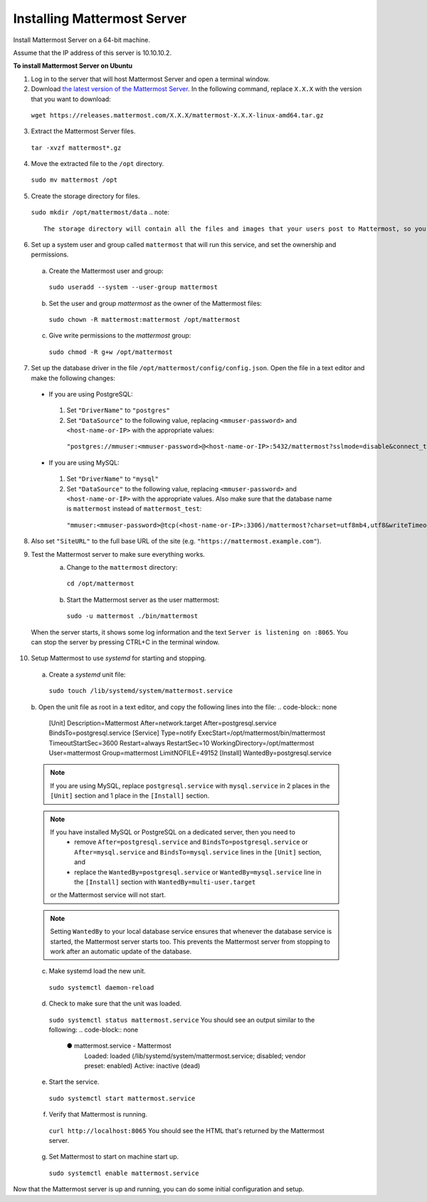 Installing Mattermost Server
----------------------------

Install Mattermost Server on a 64-bit machine.

Assume that the IP address of this server is 10.10.10.2.

**To install Mattermost Server on Ubuntu**

1. Log in to the server that will host Mattermost Server and open a terminal window.
2. Download `the latest version of the Mattermost Server <https://mattermost.com/download/>`__. In the following command, replace ``X.X.X`` with the version that you want to download:
  ``wget https://releases.mattermost.com/X.X.X/mattermost-X.X.X-linux-amd64.tar.gz``
3. Extract the Mattermost Server files.
  ``tar -xvzf mattermost*.gz``
4. Move the extracted file to the ``/opt`` directory.
  ``sudo mv mattermost /opt``
5. Create the storage directory for files.
  ``sudo mkdir /opt/mattermost/data``
  .. note::
    The storage directory will contain all the files and images that your users post to Mattermost, so you need to make sure that the drive is large enough to hold the anticipated number of uploaded files and images.
6. Set up a system user and group called ``mattermost`` that will run this service, and set the ownership and permissions.
  a. Create the Mattermost user and group:
    ``sudo useradd --system --user-group mattermost``
  b. Set the user and group *mattermost* as the owner of the Mattermost files:
    ``sudo chown -R mattermost:mattermost /opt/mattermost``
  c. Give write permissions to the *mattermost* group:
    ``sudo chmod -R g+w /opt/mattermost``
7. Set up the database driver in the file ``/opt/mattermost/config/config.json``. Open the file in a text editor and make the following changes:
  -  If you are using PostgreSQL:
    1.  Set ``"DriverName"`` to ``"postgres"``
    2.  Set ``"DataSource"`` to the following value, replacing ``<mmuser-password>``  and ``<host-name-or-IP>`` with the appropriate values:
     ``"postgres://mmuser:<mmuser-password>@<host-name-or-IP>:5432/mattermost?sslmode=disable&connect_timeout=10"``.
  -  If you are using MySQL:
    1.  Set ``"DriverName"`` to ``"mysql"``
    2.  Set ``"DataSource"`` to the following value, replacing ``<mmuser-password>``  and ``<host-name-or-IP>`` with the appropriate values. Also make sure that the database name is ``mattermost`` instead of ``mattermost_test``:
      ``"mmuser:<mmuser-password>@tcp(<host-name-or-IP>:3306)/mattermost?charset=utf8mb4,utf8&writeTimeout=30s"``
8. Also set ``"SiteURL"`` to the full base URL of the site (e.g. ``"https://mattermost.example.com"``).
9. Test the Mattermost server to make sure everything works.
    a. Change to the ``mattermost`` directory:
      ``cd /opt/mattermost``
    b. Start the Mattermost server as the user mattermost:
      ``sudo -u mattermost ./bin/mattermost``
  When the server starts, it shows some log information and the text ``Server is listening on :8065``. You can stop the server by pressing CTRL+C in the terminal window.
10. Setup Mattermost to use *systemd* for starting and stopping.
  a. Create a *systemd* unit file:
    ``sudo touch /lib/systemd/system/mattermost.service``
  b. Open the unit file as root in a text editor, and copy the following lines into the file:
  .. code-block:: none
    [Unit]
    Description=Mattermost
    After=network.target
    After=postgresql.service
    BindsTo=postgresql.service
    [Service]
    Type=notify
    ExecStart=/opt/mattermost/bin/mattermost
    TimeoutStartSec=3600
    Restart=always
    RestartSec=10
    WorkingDirectory=/opt/mattermost
    User=mattermost
    Group=mattermost
    LimitNOFILE=49152
    [Install]
    WantedBy=postgresql.service
  .. note::
    If you are using MySQL, replace ``postgresql.service`` with ``mysql.service`` in 2 places in the ``[Unit]`` section and 1 place in the ``[Install]`` section.
  .. note::
    If you have installed MySQL or PostgreSQL on a dedicated server, then you need to
      - remove ``After=postgresql.service`` and ``BindsTo=postgresql.service`` or ``After=mysql.service`` and ``BindsTo=mysql.service`` lines in the ``[Unit]`` section, and
      - replace the ``WantedBy=postgresql.service`` or ``WantedBy=mysql.service`` line in the ``[Install]`` section with ``WantedBy=multi-user.target``
    or the Mattermost service will not start.
  .. note::
    Setting ``WantedBy`` to your local database service ensures that whenever the database service is started, the Mattermost server starts too. This prevents the Mattermost server from stopping to work after an automatic update of the database.
  c. Make systemd load the new unit.
    ``sudo systemctl daemon-reload``
  d. Check to make sure that the unit was loaded.
    ``sudo systemctl status mattermost.service``
    You should see an output similar to the following:
    .. code-block:: none
      ● mattermost.service - Mattermost
        Loaded: loaded (/lib/systemd/system/mattermost.service; disabled; vendor preset: enabled)
        Active: inactive (dead)
  e. Start the service.
    ``sudo systemctl start mattermost.service``
  f. Verify that Mattermost is running.
    ``curl http://localhost:8065``
    You should see the HTML that's returned by the Mattermost server.
  g. Set Mattermost to start on machine start up.
    ``sudo systemctl enable mattermost.service``
Now that the Mattermost server is up and running, you can do some initial configuration and setup.
